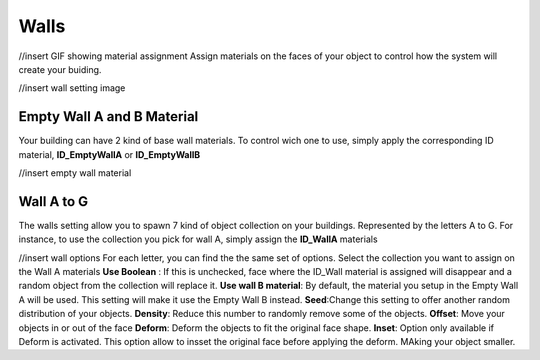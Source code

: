 Walls
===========
//insert GIF showing material assignment
Assign  materials on the faces of your object to control how the system will create your buiding.


//insert wall setting image

Empty Wall A and B Material
---------------------

Your building can have 2 kind of base wall materials. To control wich one to use, simply apply the corresponding ID material, **ID_EmptyWallA** or **ID_EmptyWallB**

//insert empty wall material

Wall A to G
------------
The walls setting allow you to spawn 7 kind of object collection on your buildings. Represented by the letters A to G.
For instance, to use the collection you pick for wall A, simply assign the **ID_WallA** materials

//insert wall options
For each letter, you can find the the same set of options.
Select the collection you want to assign on the Wall A materials
**Use Boolean** : If this is unchecked, face where the ID_Wall material is assigned will disappear and a random object from the collection will replace it.
**Use wall B material**: By default, the material you setup in the Empty Wall A will be used. This setting will make it use the Empty Wall B instead.
**Seed**:Change this setting to offer another random distribution of your objects.
**Density**: Reduce this number to randomly remove some of the objects.
**Offset**: Move your objects in or out of the face
**Deform**: Deform the objects to fit the original face shape.
**Inset**: Option only available if Deform is activated. This option allow to insset the original face before applying the deform. MAking your object smaller.

